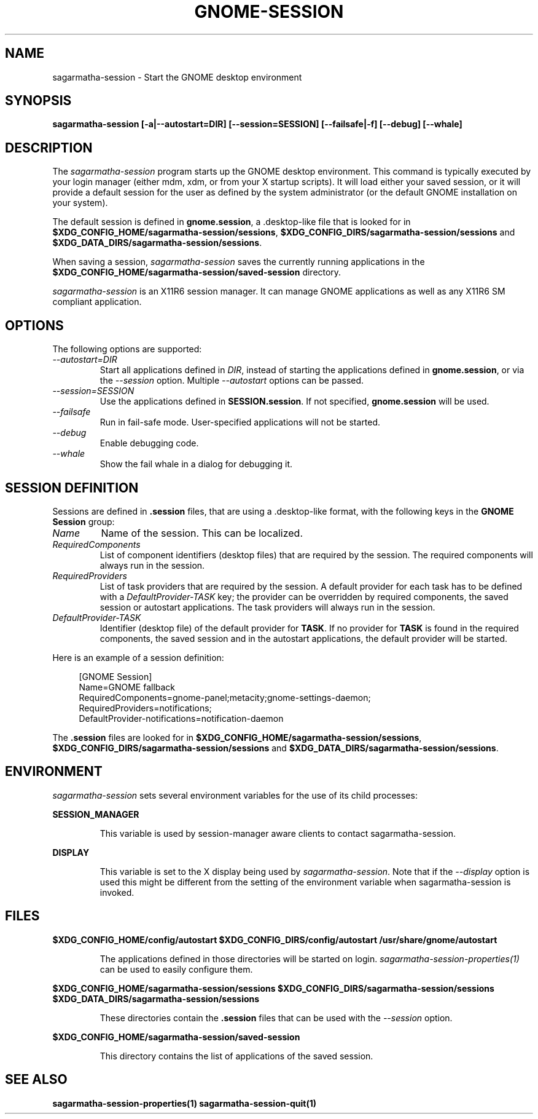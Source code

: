 .\"
.\" sagarmatha-session manual page.
.\" (C) 2000 Miguel de Icaza (miguel@helixcode.com)
.\" (C) 2009-2010 Vincent Untz (vuntz@gnome.org)
.\"
.TH GNOME-SESSION 1 "GNOME"
.SH NAME
sagarmatha-session \- Start the GNOME desktop environment
.SH SYNOPSIS
.B sagarmatha-session [\-a|\-\-autostart=DIR] [\-\-session=SESSION] [\-\-failsafe|\-f] [\-\-debug] [\-\-whale]
.SH DESCRIPTION
The \fIsagarmatha-session\fP program starts up the GNOME desktop
environment. This command is typically executed by your login manager
(either mdm, xdm, or from your X startup scripts). It will load
either your saved session, or it will provide a default session for the
user as defined by the system administrator (or the default GNOME
installation on your system).
.PP
The default session is defined in \fBgnome.session\fP, a .desktop-like
file that is looked for in
\fB$XDG_CONFIG_HOME/sagarmatha-session/sessions\fP,
\fB$XDG_CONFIG_DIRS/sagarmatha-session/sessions\fP and
\fB$XDG_DATA_DIRS/sagarmatha-session/sessions\fP.
.PP
When saving a session, \fIsagarmatha-session\fP saves the currently running
applications in the \fB$XDG_CONFIG_HOME/sagarmatha-session/saved-session\fP
directory.
.PP
\fIsagarmatha-session\fP is an X11R6 session manager. It can manage GNOME
applications as well as any X11R6 SM compliant application.
.SH OPTIONS
The following options are supported:
.TP
.I "--autostart=DIR"
Start all applications defined in \fIDIR\fP, instead of starting the
applications defined in \fBgnome.session\fP, or via the \fI--session\fP
option. Multiple \fI--autostart\fP options can be passed.
.TP
.I "--session=SESSION"
Use the applications defined in \fBSESSION.session\fP. If not specified,
\fBgnome.session\fP will be used.
.TP
.I "--failsafe"
Run in fail-safe mode. User-specified applications will not be started.
.TP
.I "--debug"
Enable debugging code.
.TP
.I "--whale"
Show the fail whale in a dialog for debugging it.
.SH SESSION DEFINITION
Sessions are defined in \fB.session\fP files, that are using a .desktop-like
format, with the following keys in the \fBGNOME Session\fP group:
.TP
.I Name
Name of the session. This can be localized.
.TP
.I RequiredComponents
List of component identifiers (desktop files) that are required by the session. The required components will always run in the session.
.TP
.I RequiredProviders
List of task providers that are required by the session. A default provider for each task has to be defined with a \fIDefaultProvider-TASK\fP key; the provider can be overridden by required components, the saved session or autostart applications. The task providers will always run in the session.
.TP
.I DefaultProvider-TASK
Identifier (desktop file) of the default provider for \fBTASK\fP. If no provider for \fBTASK\fP is found in the required components, the saved session and in the autostart applications, the default provider will be started.
.PP
Here is an example of a session definition:
.PP
.in +4n
.nf
[GNOME Session]
Name=GNOME fallback
RequiredComponents=gnome-panel;metacity;gnome-settings-daemon;
RequiredProviders=notifications;
DefaultProvider-notifications=notification-daemon
.in
.fi
.PP
The \fB.session\fP files are looked for in
\fB$XDG_CONFIG_HOME/sagarmatha-session/sessions\fP,
\fB$XDG_CONFIG_DIRS/sagarmatha-session/sessions\fP and
\fB$XDG_DATA_DIRS/sagarmatha-session/sessions\fP.
.SH ENVIRONMENT
\fIsagarmatha-session\fP sets several environment variables for the use of
its child processes:
.PP
.B SESSION_MANAGER
.IP
This variable is used by session-manager aware clients to contact
sagarmatha-session.
.PP
.B DISPLAY
.IP
This variable is set to the X display being used by
\fIsagarmatha-session\fP. Note that if the \fI--display\fP option is used
this might be different from the setting of the environment variable
when sagarmatha-session is invoked.
.SH FILES
.PP
.B $XDG_CONFIG_HOME/config/autostart
.B $XDG_CONFIG_DIRS/config/autostart
.B /usr/share/gnome/autostart
.IP
The applications defined in those directories will be started on login.
\fIsagarmatha-session-properties(1)\fP can be used to easily configure them.
.PP
.B $XDG_CONFIG_HOME/sagarmatha-session/sessions
.B $XDG_CONFIG_DIRS/sagarmatha-session/sessions
.B $XDG_DATA_DIRS/sagarmatha-session/sessions
.IP
These directories contain the \fB.session\fP files that can be used
with the \fI--session\fP option.
.PP
.B $XDG_CONFIG_HOME/sagarmatha-session/saved-session
.IP
This directory contains the list of applications of the saved session.
.SH SEE ALSO
.BR sagarmatha-session-properties(1)
.BR sagarmatha-session-quit(1)
